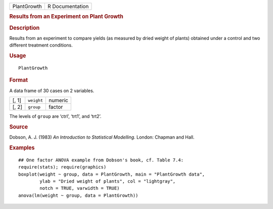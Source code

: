 .. container::

   .. container::

      =========== ===============
      PlantGrowth R Documentation
      =========== ===============

      .. rubric:: Results from an Experiment on Plant Growth
         :name: results-from-an-experiment-on-plant-growth

      .. rubric:: Description
         :name: description

      Results from an experiment to compare yields (as measured by dried
      weight of plants) obtained under a control and two different
      treatment conditions.

      .. rubric:: Usage
         :name: usage

      ::

         PlantGrowth

      .. rubric:: Format
         :name: format

      A data frame of 30 cases on 2 variables.

      ===== ========== =======
      [, 1] ``weight`` numeric
      [, 2] ``group``  factor
      ===== ========== =======

      The levels of ``group`` are ‘ctrl’, ‘trt1’, and ‘trt2’.

      .. rubric:: Source
         :name: source

      Dobson, A. J. (1983) *An Introduction to Statistical Modelling*.
      London: Chapman and Hall.

      .. rubric:: Examples
         :name: examples

      ::

         ## One factor ANOVA example from Dobson's book, cf. Table 7.4:
         require(stats); require(graphics)
         boxplot(weight ~ group, data = PlantGrowth, main = "PlantGrowth data",
                 ylab = "Dried weight of plants", col = "lightgray",
                 notch = TRUE, varwidth = TRUE)
         anova(lm(weight ~ group, data = PlantGrowth))
